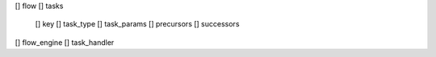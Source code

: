 [] flow
[] tasks
  [] key
  [] task_type
  [] task_params
  [] precursors
  [] successors
[] flow_engine
[] task_handler
